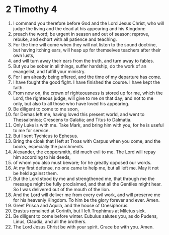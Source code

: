 ﻿
* 2 Timothy 4
1. I command you therefore before God and the Lord Jesus Christ, who will judge the living and the dead at his appearing and his Kingdom: 
2. preach the word; be urgent in season and out of season; reprove, rebuke, and exhort with all patience and teaching. 
3. For the time will come when they will not listen to the sound doctrine, but having itching ears, will heap up for themselves teachers after their own lusts, 
4. and will turn away their ears from the truth, and turn away to fables. 
5. But you be sober in all things, suffer hardship, do the work of an evangelist, and fulfill your ministry. 
6. For I am already being offered, and the time of my departure has come. 
7. I have fought the good fight. I have finished the course. I have kept the faith. 
8. From now on, the crown of righteousness is stored up for me, which the Lord, the righteous judge, will give to me on that day; and not to me only, but also to all those who have loved his appearing. 
9. Be diligent to come to me soon, 
10. for Demas left me, having loved this present world, and went to Thessalonica; Crescens to Galatia; and Titus to Dalmatia. 
11. Only Luke is with me. Take Mark, and bring him with you, for he is useful to me for service. 
12. But I sent Tychicus to Ephesus. 
13. Bring the cloak that I left at Troas with Carpus when you come, and the books, especially the parchments. 
14. Alexander, the coppersmith, did much evil to me. The Lord will repay him according to his deeds, 
15. of whom you also must beware; for he greatly opposed our words. 
16. At my first defense, no one came to help me, but all left me. May it not be held against them. 
17. But the Lord stood by me and strengthened me, that through me the message might be fully proclaimed, and that all the Gentiles might hear. So I was delivered out of the mouth of the lion. 
18. And the Lord will deliver me from every evil work, and will preserve me for his heavenly Kingdom. To him be the glory forever and ever. Amen. 
19. Greet Prisca and Aquila, and the house of Onesiphorus. 
20. Erastus remained at Corinth, but I left Trophimus at Miletus sick. 
21. Be diligent to come before winter. Eubulus salutes you, as do Pudens, Linus, Claudia, and all the brothers. 
22. The Lord Jesus Christ be with your spirit. Grace be with you. Amen. 
